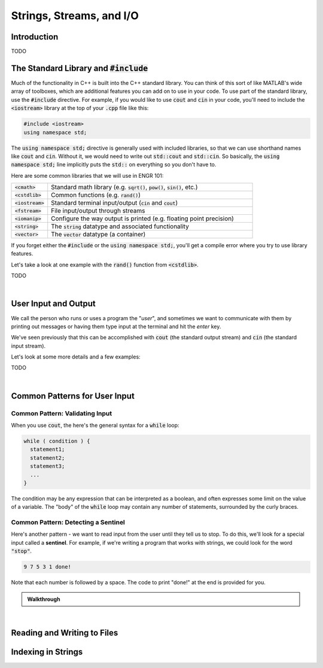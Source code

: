 .. qnum::
   :prefix: Q
   :start: 1

.. raw:: html

   <link rel="stylesheet" href="../_static/common/css/main2.css">
   <link rel="stylesheet" href="../_static/common/css/code2.css">
   <link rel="stylesheet" href="../_static/common/css/buttons2.css">
   <link rel="stylesheet" href="../_static/common/css/exercises2.css">
   <script src="../_static/common/js/common.js"></script>
   <script src="../_static/common/js/lobster-exercises2.bundle.js"></script>

.. raw:: html

   <style>
      .btn {
         margin: 0;
      }
      .tab-pane {
         padding: 0;
      }
   </style>

=========================
Strings, Streams, and I/O
=========================


^^^^^^^^^^^^
Introduction
^^^^^^^^^^^^
.. section 1

TODO



^^^^^^^^^^^^^^^^^^^^^^^^^^^^^^^^^^^^^^^^^
The Standard Library and :code:`#include`
^^^^^^^^^^^^^^^^^^^^^^^^^^^^^^^^^^^^^^^^^
.. section 2

Much of the functionality in C++ is built into the C++ standard library. You can think of this sort of like MATLAB's wide array of toolboxes, which are additional features you can add on to use in your code. To use part of the standard library, use the :code:`#include` directive. For example, if you would like to use :code:`cout` and :code:`cin` in your code, you'll need to include the :code:`<iostream>` library at the top of your :code:`.cpp` file like this:

.. code-block:: cpp

   #include <iostream>
   using namespace std;

The :code:`using namespace std;` directive is generally used with included libraries, so that we can use shorthand names like :code:`cout` and :code:`cin`. Without it, we would need to write out :code:`std::cout` and :code:`std::cin`. So basically, the :code:`using namespace std;` line implicitly puts the :code:`std::` on everything so you don't have to.

Here are some common libraries that we will use in ENGR 101:

.. list-table:: 
    :align: left
    :widths: 15 85

    * - :code:`<cmath>`

      - Standard math library (e.g. :code:`sqrt()`, :code:`pow()`, :code:`sin()`, etc.) 

    * - :code:`<cstdlib>`

      - Common functions (e.g. :code:`rand()`)

    * - :code:`<iostream>`

      - Standard terminal input/output (:code:`cin` and :code:`cout`)

    * - :code:`<fstream>`

      - File input/output through streams

    * - :code:`<iomanip>`

      - Configure the way output is printed (e.g. floating point precision)

    * - :code:`<string>`

      - The :code:`string` datatype and associated functionality

    * - :code:`<vector>`

      - The :code:`vector` datatype (a container)

If you forget either the :code:`#include` or the :code:`using namespace std;`, you'll get a compile error where you try to use library features.

Let's take a look at one example with the :code:`rand()` function from :code:`<cstdlib>`.

TODO

.. youtube:: N3W-hlUBwXk
   :divid: ch13_02_vid_while_loops
   :height: 315
   :width: 560
   :align: center

|

^^^^^^^^^^^^^^^^^^^^^
User Input and Output
^^^^^^^^^^^^^^^^^^^^^
.. section 2

We call the person who runs or uses a program the "*user*", and sometimes we want to communicate with them by printing out messages or having them type input at the terminal and hit the *enter* key.

We've seen previously that this can be accomplished with :code:`cout` (the standard output stream) and :code:`cin` (the standard input stream).

Let's look at some more details and a few examples:

TODO

.. youtube:: N3W-hlUBwXk
   :divid: ch13_02_vid_while_loops
   :height: 315
   :width: 560
   :align: center

|

^^^^^^^^^^^^^^^^^^^^^^^^^^^^^^
Common Patterns for User Input
^^^^^^^^^^^^^^^^^^^^^^^^^^^^^^
.. section 2

--------------------------------
Common Pattern: Validating Input
--------------------------------

When you use :code:`cout`, the here's the general syntax for a :code:`while` loop:

.. code-block:: cpp

   while ( condition ) {
     statement1;
     statement2;
     statement3;
     ...
   }

The condition may be any expression that can be interpreted as a boolean, and often expresses some limit on the value of a variable. The "body" of the :code:`while` loop may contain any number of statements, surrounded by the curly braces.

------------------------------------
Common Pattern: Detecting a Sentinel
------------------------------------

Here's another pattern - we want to read input from the user until they tell us to stop. To do this, we'll look for a special input called a **sentinel**. For example, if we're writing a program that works with strings, we could look for the word :code:`"stop"`.

.. code-block::

  9 7 5 3 1 done!

Note that each number is followed by a space. The code to print "done!" at the end is provided for you.

.. raw:: html

   <div class="lobster-ex" style="width: 600px; margin-left: auto; margin-right: auto">
      <div class="lobster-ex-project-name">ch13_02_ex</div>
      <div class="lobster-ex-complete-message">
         Well done! The secret word is "emoji".
      </div>
   </div>

.. fillintheblank:: ch13_02_ex_while_loops
  :casei:

  Complete the Lobster exercise to reveal the *secret word*. Enter it here.
  
  |blank|

  - :emoji: Correct.
    :x: Incorrect. If you finished the exercise, please double check your spelling.

.. admonition:: Walkthrough

  .. reveal:: ch13_02_revealwt_while_loops
  
    .. youtube:: A6KQ-1zcNQY
      :divid: ch13_02_wt_while_loops
      :height: 315
      :width: 560
      :align: center

|



^^^^^^^^^^^^^^^^^^^^^^^^^^^^
Reading and Writing to Files
^^^^^^^^^^^^^^^^^^^^^^^^^^^^
.. section 3



^^^^^^^^^^^^^^^^^^^
Indexing in Strings
^^^^^^^^^^^^^^^^^^^
.. section 3